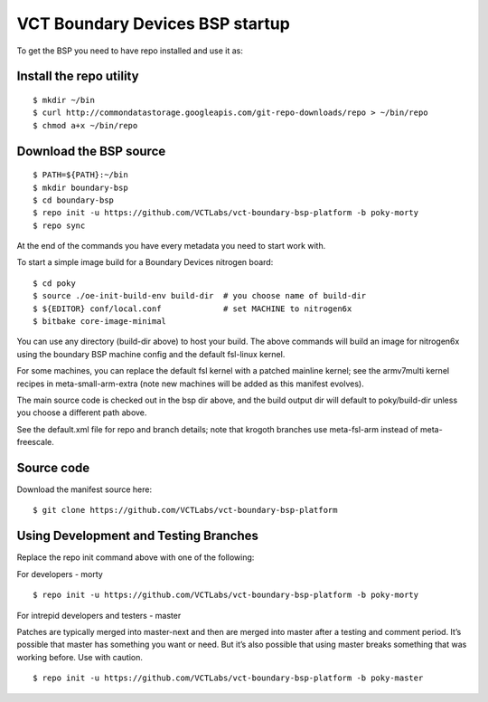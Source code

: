 VCT Boundary Devices BSP startup
================================

To get the BSP you need to have repo installed and use it as:

Install the repo utility
------------------------

::

  $ mkdir ~/bin
  $ curl http://commondatastorage.googleapis.com/git-repo-downloads/repo > ~/bin/repo
  $ chmod a+x ~/bin/repo

Download the BSP source
-----------------------

::

  $ PATH=${PATH}:~/bin
  $ mkdir boundary-bsp
  $ cd boundary-bsp
  $ repo init -u https://github.com/VCTLabs/vct-boundary-bsp-platform -b poky-morty
  $ repo sync

At the end of the commands you have every metadata you need to start work with.

To start a simple image build for a Boundary Devices nitrogen board::

  $ cd poky
  $ source ./oe-init-build-env build-dir  # you choose name of build-dir
  $ ${EDITOR} conf/local.conf             # set MACHINE to nitrogen6x
  $ bitbake core-image-minimal

You can use any directory (build-dir above) to host your build.  The above commands
will build an image for nitrogen6x using the boundary BSP machine config and the
default fsl-linux kernel.

For some machines, you can replace the default fsl kernel with a patched mainline
kernel; see the armv7multi kernel recipes in meta-small-arm-extra (note new machines
will be added as this manifest evolves).

The main source code is checked out in the bsp dir above, and the build output dir
will default to poky/build-dir unless you choose a different path above.

See the default.xml file for repo and branch details; note that krogoth branches
use meta-fsl-arm instead of meta-freescale.

Source code
-----------

Download the manifest source here::

  $ git clone https://github.com/VCTLabs/vct-boundary-bsp-platform

Using Development and Testing Branches
--------------------------------------

Replace the repo init command above with one of the following:

For developers - morty

::

  $ repo init -u https://github.com/VCTLabs/vct-boundary-bsp-platform -b poky-morty

For intrepid developers and testers - master

Patches are typically merged into master-next and then are merged into master
after a testing and comment period. It’s possible that master has
something you want or need.  But it’s also possible that using master
breaks something that was working before.  Use with caution.

::

  $ repo init -u https://github.com/VCTLabs/vct-boundary-bsp-platform -b poky-master


